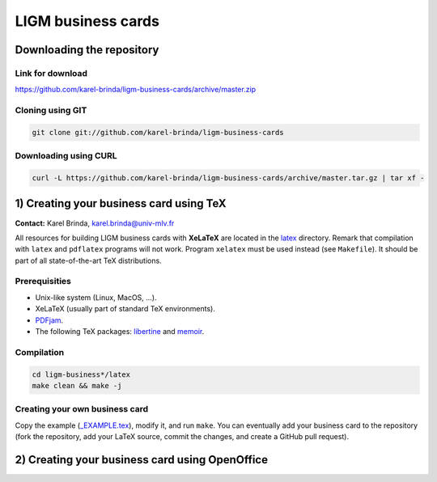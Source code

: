 LIGM business cards
===================

Downloading the repository
--------------------------

Link for download
~~~~~~~~~~~~~~~~~

https://github.com/karel-brinda/ligm-business-cards/archive/master.zip


Cloning using GIT
~~~~~~~~~~~~~~~~~

.. code:: bash

	git clone git://github.com/karel-brinda/ligm-business-cards


Downloading using CURL
~~~~~~~~~~~~~~~~~~~~~~

.. code:: bash

	curl -L https://github.com/karel-brinda/ligm-business-cards/archive/master.tar.gz | tar xf -

1) Creating your business card using TeX
----------------------------------------

**Contact:** Karel Brinda, karel.brinda@univ-mlv.fr

All resources for building LIGM business cards with **XeLaTeX** are located in the `latex`_ directory. Remark that compilation with ``latex`` and ``pdflatex`` programs will not work. Program ``xelatex`` must be used instead (see ``Makefile``). It should be part of all state-of-the-art TeX distributions.

Prerequisities
~~~~~~~~~~~~~~

* Unix-like system (Linux, MacOS, ...).
* XeLaTeX (usually part of standard TeX environments).
* `PDFjam`_.
* The following TeX packages: `libertine`_ and `memoir`_. 


Compilation
~~~~~~~~~~~

.. code:: bash

	cd ligm-business*/latex
	make clean && make -j


Creating your own business card
~~~~~~~~~~~~~~~~~~~~~~~~~~~~~~~

Copy the example (`_EXAMPLE.tex`_), modify it, and run ``make``. You can eventually add your business card to the repository
(fork the repository, add your LaTeX source, commit the changes, and create a GitHub pull request).


.. _`libertine`: https://www.ctan.org/pkg/libertine
.. _`memoir`: https://www.ctan.org/pkg/memoir
.. _`PDFjam`: http://www2.warwick.ac.uk/fac/sci/statistics/staff/academic-research/firth/software/pdfjam/
.. _`downloaded as a ZIP file`: https://github.com/karel-brinda/ligm-business-cards/archive/master.zip
.. _`latex`: latex
.. _`_EXAMPLE.tex`: latex/_EXAMPLE.tex

2) Creating your business card using OpenOffice
-----------------------------------------------

